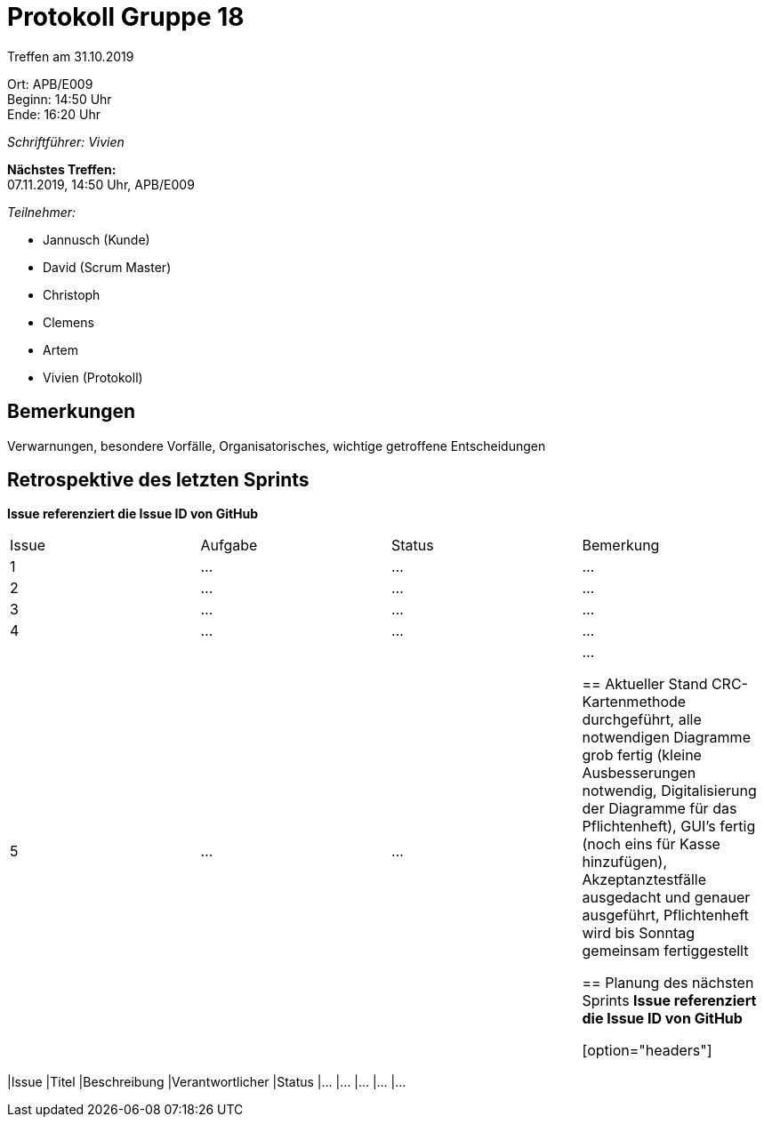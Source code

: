 = Protokoll Gruppe 18

Treffen am 31.10.2019

Ort:      APB/E009 +
Beginn:   14:50 Uhr +
Ende:     16:20 Uhr

__Schriftführer: Vivien__

*Nächstes Treffen:* +
07.11.2019, 14:50 Uhr, APB/E009

__Teilnehmer:__
//Tabellarisch oder Aufzählung, Kennzeichnung von Teilnehmern mit besonderer Rolle (z.B. Kunde)

- Jannusch (Kunde)
- David (Scrum Master)
- Christoph
- Clemens
- Artem
- Vivien (Protokoll)

== Bemerkungen
Verwarnungen, besondere Vorfälle, Organisatorisches, wichtige getroffene Entscheidungen

== Retrospektive des letzten Sprints
*Issue referenziert die Issue ID von GitHub*
// Wie ist der Status der im letzten Sprint erstellten Issues/veteilten Aufgaben?

// See http://asciidoctor.org/docs/user-manual/=tables
[option="headers"]
|===
|Issue |Aufgabe |Status |Bemerkung
|1     |…       |…      |…
|2     |…       |…      |…
|3     |…       |…      |…
|4     |…       |…      |…
|5     |…       |…      |…


== Aktueller Stand
CRC-Kartenmethode durchgeführt, alle notwendigen Diagramme grob fertig (kleine Ausbesserungen notwendig, Digitalisierung der Diagramme für das Pflichtenheft), GUI's fertig (noch eins für Kasse hinzufügen), Akzeptanztestfälle ausgedacht und genauer ausgeführt, Pflichtenheft wird bis Sonntag gemeinsam fertiggestellt

== Planung des nächsten Sprints
*Issue referenziert die Issue ID von GitHub*

// See http://asciidoctor.org/docs/user-manual/=tables
[option="headers"]
|===
|Issue |Titel |Beschreibung |Verantwortlicher |Status
|…     |…     |…            |…                |…
|===
